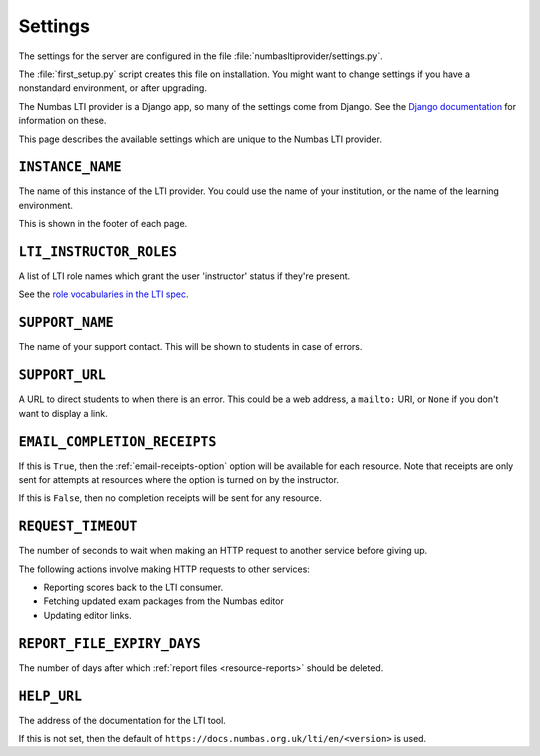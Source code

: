 .. _server-settings:

Settings
########

The settings for the server are configured in the file :file:`numbasltiprovider/settings.py`.

The :file:`first_setup.py` script creates this file on installation.
You might want to change settings if you have a nonstandard environment, or after upgrading.

The Numbas LTI provider is a Django app, so many of the settings come from Django.
See the `Django documentation <https://docs.djangoproject.com/en/3.2/ref/settings/>`__ for information on these.

This page describes the available settings which are unique to the Numbas LTI provider.

``INSTANCE_NAME``
-----------------

The name of this instance of the LTI provider.
You could use the name of your institution, or the name of the learning environment.

This is shown in the footer of each page.

``LTI_INSTRUCTOR_ROLES``
------------------------

A list of LTI role names which grant the user 'instructor' status if they're present.

See the `role vocabularies in the LTI spec <https://www.imsglobal.org/specs/ltiv1p0/implementation-guide#toc-6>`__.

``SUPPORT_NAME``
----------------

The name of your support contact.
This will be shown to students in case of errors.

``SUPPORT_URL``
---------------

A URL to direct students to when there is an error.
This could be a web address, a ``mailto:`` URI, or ``None`` if you don't want to display a link.

``EMAIL_COMPLETION_RECEIPTS``
-----------------------------

If this is ``True``, then the :ref:`email-receipts-option` option will be available for each resource.
Note that receipts are only sent for attempts at resources where the option is turned on by the instructor.

If this is ``False``, then no completion receipts will be sent for any resource.

``REQUEST_TIMEOUT``
-------------------

The number of seconds to wait when making an HTTP request to another service before giving up.

The following actions involve making HTTP requests to other services:

* Reporting scores back to the LTI consumer.
* Fetching updated exam packages from the Numbas editor
* Updating editor links.

``REPORT_FILE_EXPIRY_DAYS``
---------------------------

The number of days after which :ref:`report files <resource-reports>` should be deleted.

``HELP_URL``
------------

The address of the documentation for the LTI tool.

If this is not set, then the default of ``https://docs.numbas.org.uk/lti/en/<version>`` is used.
